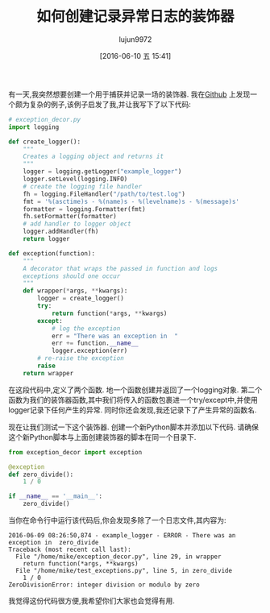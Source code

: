 #+TITLE: 如何创建记录异常日志的装饰器
#+URL: http://www.blog.pythonlibrary.org/2016/06/09/python-how-to-create-an-exception-logging-decorator/
#+AUTHOR: lujun9972
#+CATEGORY: Python Common
#+DATE: [2016-06-10 五 15:41]
#+OPTIONS: ^:{}

有一天,我突然想要创建一个用于捕获并记录一场的装饰器. 我在[[https://gist.github.com/diosmosis/1148066][Github]] 上发现一个颇为复杂的例子,该例子启发了我,并让我写下了以下代码:
#+BEGIN_SRC python
  # exception_decor.py
  import logging

  def create_logger():
      """
      Creates a logging object and returns it
      """
      logger = logging.getLogger("example_logger")
      logger.setLevel(logging.INFO)
      # create the logging file handler
      fh = logging.FileHandler("/path/to/test.log")
      fmt = '%(asctime)s - %(name)s - %(levelname)s - %(message)s'
      formatter = logging.Formatter(fmt)
      fh.setFormatter(formatter)
      # add handler to logger object
      logger.addHandler(fh)
      return logger

  def exception(function):
      """
      A decorator that wraps the passed in function and logs 
      exceptions should one occur
      """
      def wrapper(*args, **kwargs):
          logger = create_logger()
          try:
              return function(*args, **kwargs)
          except:
              # log the exception
              err = "There was an exception in  "
              err += function.__name__
              logger.exception(err)
          # re-raise the exception
          raise
      return wrapper
#+END_SRC

在这段代码中,定义了两个函数. 地一个函数创建并返回了一个logging对象. 第二个函数为我们的装饰器函数,其中我们将传入的函数包裹进一个try/except中,并使用logger记录下任何产生的异常. 同时你还会发现,我还记录下了产生异常的函数名.

现在让我们测试一下这个装饰器. 创建一个新Python脚本并添加以下代码. 请确保这个新Python脚本与上面创建装饰器的脚本在同一个目录下.
#+BEGIN_SRC python
  from exception_decor import exception
   
  @exception
  def zero_divide():
      1 / 0
   
  if __name__ == '__main__':
      zero_divide()
#+END_SRC

当你在命令行中运行该代码后,你会发现多除了一个日志文件,其内容为:
#+BEGIN_EXAMPLE
  2016-06-09 08:26:50,874 - example_logger - ERROR - There was an exception in  zero_divide
  Traceback (most recent call last):
    File "/home/mike/exception_decor.py", line 29, in wrapper
      return function(*args, **kwargs)
    File "/home/mike/test_exceptions.py", line 5, in zero_divide
      1 / 0
  ZeroDivisionError: integer division or modulo by zero
#+END_EXAMPLE

我觉得这份代码很方便,我希望你们大家也会觉得有用.
